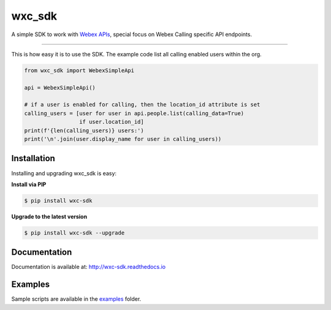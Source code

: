 =======
wxc_sdk
=======

A simple SDK to work with `Webex APIs <https://developer.webex.com>`_, special focus on Webex Calling specific API
endpoints.

----------------------------------------------

This is how easy it is to use the SDK. The example code list all calling enabled users within the org.

.. code-block:: Python

    from wxc_sdk import WebexSimpleApi

    api = WebexSimpleApi()

    # if a user is enabled for calling, then the location_id attribute is set
    calling_users = [user for user in api.people.list(calling_data=True)
                     if user.location_id]
    print(f'{len(calling_users)} users:')
    print('\n'.join(user.display_name for user in calling_users))


Installation
------------

Installing and upgrading wxc_sdk is easy:

**Install via PIP**

.. code-block:: bash

    $ pip install wxc-sdk

**Upgrade to the latest version**

.. code-block:: bash

    $ pip install wxc-sdk --upgrade

Documentation
-------------

Documentation is available at:
http://wxc-sdk.readthedocs.io

Examples
--------

Sample scripts are available in the examples_ folder.

.. _examples: https://github.com/jeokrohn/wxc_sdk/tree/master/examples


